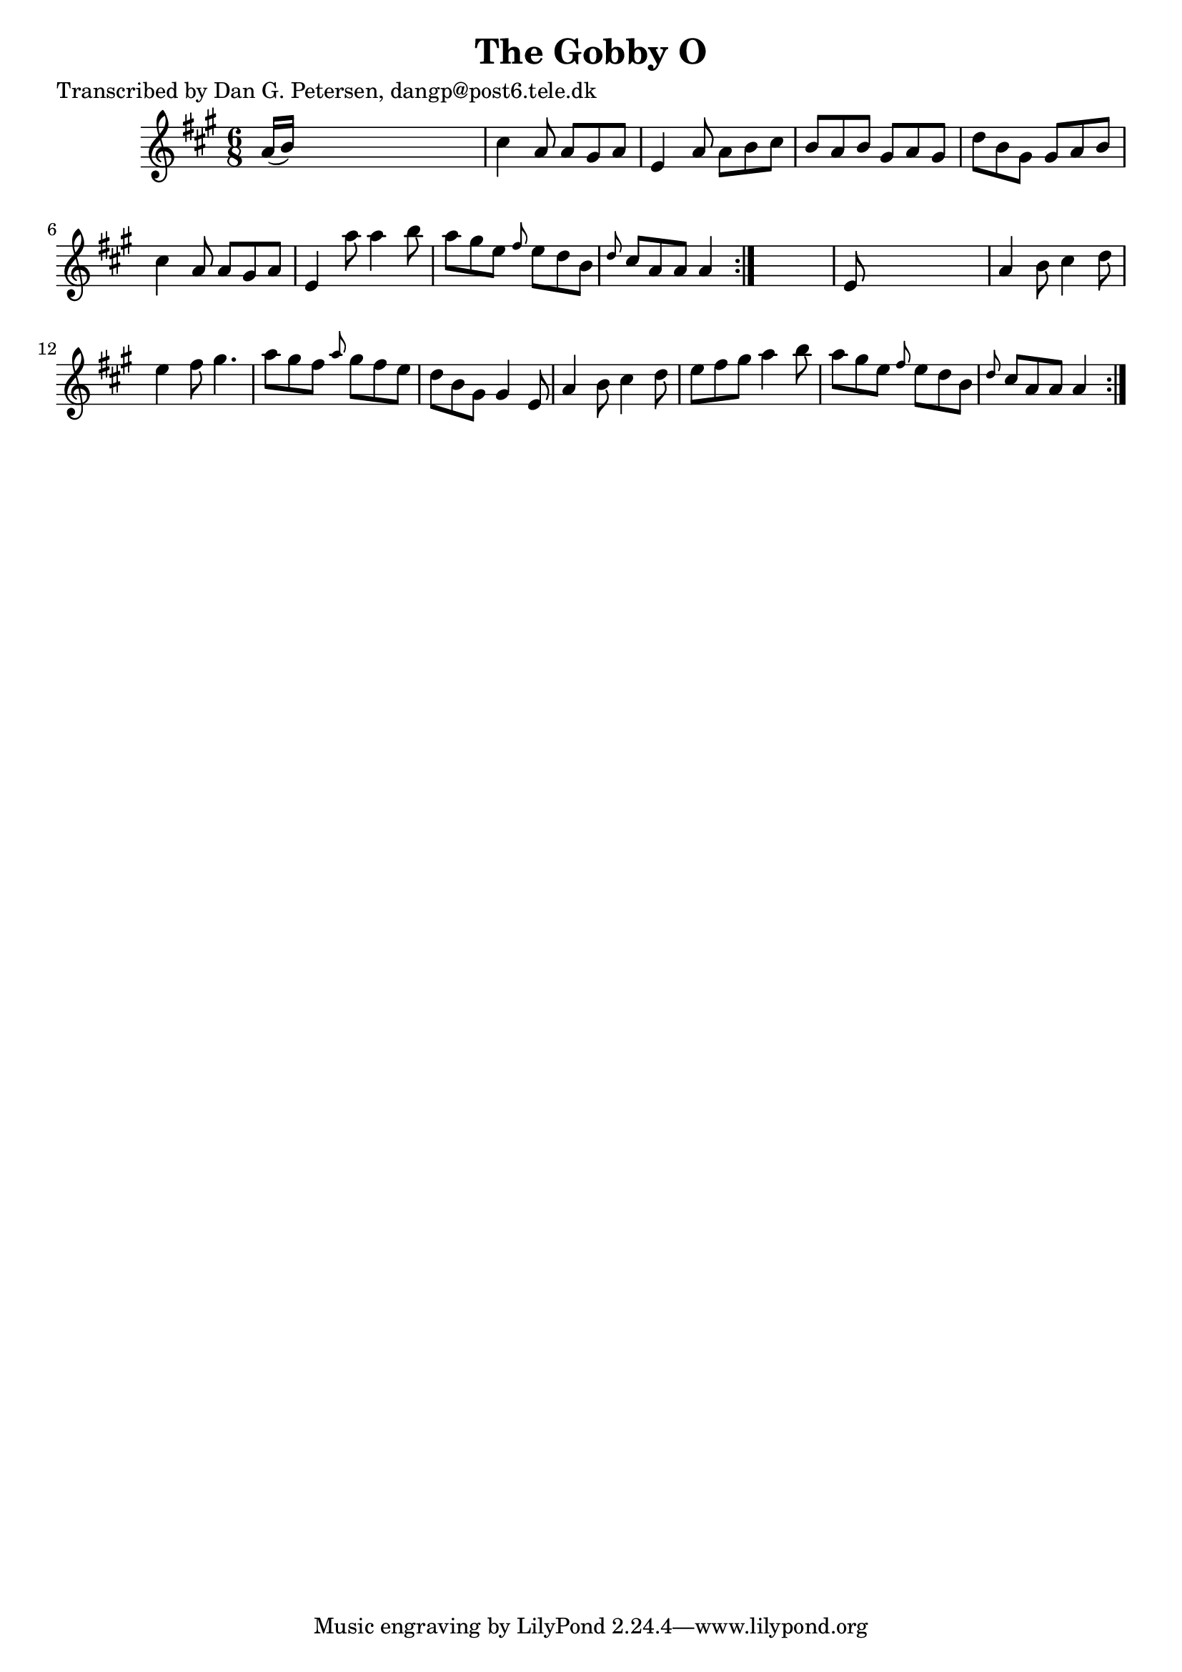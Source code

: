 
\version "2.16.2"
% automatically converted by musicxml2ly from xml/0844_dp.xml

%% additional definitions required by the score:
\language "english"


\header {
    poet = "Transcribed by Dan G. Petersen, dangp@post6.tele.dk"
    encoder = "abc2xml version 63"
    encodingdate = "2015-01-25"
    title = "The Gobby O"
    }

\layout {
    \context { \Score
        autoBeaming = ##f
        }
    }
PartPOneVoiceOne =  \relative a' {
    \repeat volta 2 {
        \repeat volta 2 {
            \key a \major \time 6/8 a16 ( [ b16 ) ] s8*5 | % 2
            cs4 a8 a8 [ gs8 a8 ] | % 3
            e4 a8 a8 [ b8 cs8 ] | % 4
            b8 [ a8 b8 ] gs8 [ a8 gs8 ] | % 5
            d'8 [ b8 gs8 ] gs8 [ a8 b8 ] | % 6
            cs4 a8 a8 [ gs8 a8 ] | % 7
            e4 a'8 a4 b8 | % 8
            a8 [ gs8 e8 ] \grace { fs8 } e8 [ d8 b8 ] | % 9
            \grace { d8 } cs8 [ a8 a8 ] a4 }
        s8 | \barNumberCheck #10
        e8 s8*5 | % 11
        a4 b8 cs4 d8 | % 12
        e4 fs8 gs4. | % 13
        a8 [ gs8 fs8 ] \grace { a8 } gs8 [ fs8 e8 ] | % 14
        d8 [ b8 gs8 ] gs4 e8 | % 15
        a4 b8 cs4 d8 | % 16
        e8 [ fs8 gs8 ] a4 b8 | % 17
        a8 [ gs8 e8 ] \grace { fs8 } e8 [ d8 b8 ] | % 18
        \grace { d8 } cs8 [ a8 a8 ] a4 }
    }


% The score definition
\score {
    <<
        \new Staff <<
            \context Staff << 
                \context Voice = "PartPOneVoiceOne" { \PartPOneVoiceOne }
                >>
            >>
        
        >>
    \layout {}
    % To create MIDI output, uncomment the following line:
    %  \midi {}
    }

